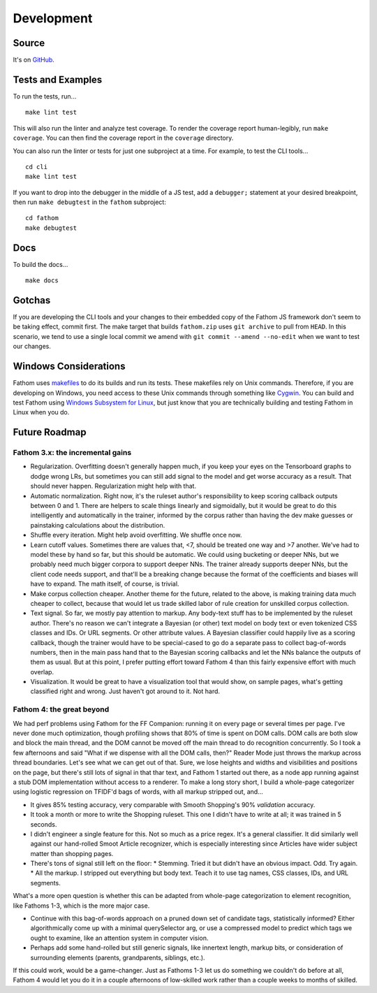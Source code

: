 ===========
Development
===========

Source
======

It's on `GitHub <https://github.com/mozilla/fathom>`_.

Tests and Examples
==================

To run the tests, run... ::

    make lint test

This will also run the linter and analyze test coverage. To render the coverage report human-legibly, run ``make coverage``. You can then find the coverage report in the ``coverage`` directory.

You can also run the linter or tests for just one subproject at a time. For example, to test the CLI tools... ::

    cd cli
    make lint test

If you want to drop into the debugger in the middle of a JS test, add a ``debugger;`` statement at your desired breakpoint, then run ``make debugtest`` in the ``fathom`` subproject::

    cd fathom
    make debugtest

Docs
====

To build the docs... ::

    make docs

Gotchas
=======

If you are developing the CLI tools and your changes to their embedded copy of the Fathom JS framework don't seem to be taking effect, commit first. The make target that builds ``fathom.zip`` uses ``git archive`` to pull from ``HEAD``. In this scenario, we tend to use a single local commit we amend with ``git commit --amend --no-edit`` when we want to test our changes.

Windows Considerations
======================

Fathom uses `makefiles <https://www.gnu.org/software/make/manual/make.html>`_ to do its builds and run its tests. These makefiles rely on Unix commands. Therefore, if you are developing on Windows, you need access to these Unix commands through something like `Cygwin <https://www.cygwin.com/>`_. You can build and test Fathom using `Windows Subsystem for Linux <https://docs.microsoft.com/en-us/windows/wsl/>`_, but just know that you are technically building and testing Fathom in Linux when you do.

Future Roadmap
==============

Fathom 3.x: the incremental gains
---------------------------------

* Regularization. Overfitting doesn't generally happen much, if you keep your eyes on the Tensorboard graphs to dodge wrong LRs, but sometimes you can still add signal to the model and get worse accuracy as a result. That should never happen. Regularization might help with that.
* Automatic normalization. Right now, it's the ruleset author's responsibility to keep scoring callback outputs between 0 and 1. There are helpers to scale things linearly and sigmoidally, but it would be great to do this intelligently and automatically in the trainer, informed by the corpus rather than having the dev make guesses or painstaking calculations about the distribution.
* Shuffle every iteration. Might help avoid overfitting. We shuffle once now.
* Learn cutoff values. Sometimes there are values that, <7, should be treated one way and >7 another. We've had to model these by hand so far, but this should be automatic. We could using bucketing or deeper NNs, but we probably need much bigger corpora to support deeper NNs. The trainer already supports deeper NNs, but the client code needs support, and that'll be a breaking change because the format of the coefficients and biases will have to expand. The math itself, of course, is trivial.
* Make corpus collection cheaper. Another theme for the future, related to the above, is making training data much cheaper to collect, because that would let us trade skilled labor of rule creation for unskilled corpus collection.
* Text signal. So far, we mostly pay attention to markup. Any body-text stuff has to be implemented by the ruleset author. There's no reason we can't integrate a Bayesian (or other) text model on body text or even tokenized CSS classes and IDs. Or URL segments. Or other attribute values. A Bayesian classifier could happily live as a scoring callback, though the trainer would have to be special-cased to go do a separate pass to collect bag-of-words numbers, then in the main pass hand that to the Bayesian scoring callbacks and let the NNs balance the outputs of them as usual. But at this point, I prefer putting effort toward Fathom 4 than this fairly expensive effort with much overlap.
* Visualization. It would be great to have a visualization tool that would show, on sample pages, what's getting classified right and wrong. Just haven't got around to it. Not hard.

Fathom 4: the great beyond
--------------------------

We had perf problems using Fathom for the FF Companion: running it on every page or several times per page. I've never done much optimization, though profiling shows that 80% of time is spent on DOM calls. DOM calls are both slow and block the main thread, and the DOM cannot be moved off the main thread to do recognition concurrently. So I took a few afternoons and said "What if we dispense with all the DOM calls, then?" Reader Mode just throws the markup across thread boundaries. Let's see what we can get out of that. Sure, we lose heights and widths and visibilities and positions on the page, but there's still lots of signal in that thar text, and Fathom 1 started out there, as a node app running against a stub DOM implementation without access to a renderer. To make a long story short, I build a whole-page categorizer using logistic regression on TFIDF'd bags of words, with all markup stripped out, and...

* It gives 85% testing accuracy, very comparable with Smooth Shopping's 90% *validation* accuracy.
* It took a month or more to write the Shopping ruleset. This one I didn't have to write at all; it was trained in 5 seconds.
* I didn't engineer a single feature for this. Not so much as a price regex. It's a general classifier. It did similarly well against our hand-rolled Smoot Article recognizer, which is especially interesting since Articles have wider subject matter than shopping pages.
* There's tons of signal still left on the floor:
  * Stemming. Tried it but didn't have an obvious impact. Odd. Try again.
  * All the markup. I stripped out everything but body text. Teach it to use tag names, CSS classes, IDs, and URL segments.

What's a more open question is whether this can be adapted from whole-page categorization to element recognition, like Fathoms 1-3, which is the more major case.

* Continue with this bag-of-words approach on a pruned down set of candidate tags, statistically informed? Either algorithmically come up with a minimal querySelector arg, or use a compressed model to predict which tags we ought to examine, like an attention system in computer vision.
* Perhaps add some hand-rolled but still generic signals, like innertext length, markup bits, or consideration of surrounding elements (parents, grandparents, siblings, etc.).

If this could work, would be a game-changer. Just as Fathoms 1-3 let us do something we couldn't do before at all, Fathom 4 would let you do it in a couple afternoons of low-skilled work rather than a couple weeks to months of skilled.